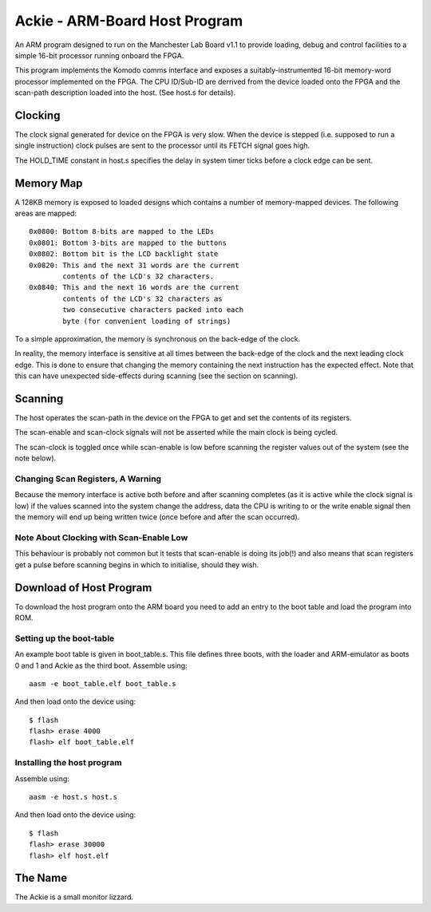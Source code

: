 Ackie - ARM-Board Host Program
==============================

An ARM program designed to run on the Manchester Lab Board v1.1 to provide
loading, debug and control facilities to a simple 16-bit processor running
onboard the FPGA.

This program implements the Komodo comms interface and exposes a
suitably-instrumented 16-bit memory-word processor implemented on the FPGA. The
CPU ID/Sub-ID are derrived from the device loaded onto the FPGA and the
scan-path description loaded into the host. (See host.s for details).

Clocking
--------

The clock signal generated for device on the FPGA is very slow. When the
device is stepped (i.e. supposed to run a single instruction) clock pulses are
sent to the processor until its FETCH signal goes high.

The HOLD_TIME constant in host.s specifies the delay in system timer ticks
before a clock edge can be sent.


Memory Map
----------

A 128KB memory is exposed to loaded designs which contains a number of
memory-mapped devices. The following areas are mapped::

	0x0800: Bottom 8-bits are mapped to the LEDs
	0x0801: Bottom 3-bits are mapped to the buttons
	0x0802: Bottom bit is the LCD backlight state
	0x0820: This and the next 31 words are the current
	        contents of the LCD's 32 characters.
	0x0840: This and the next 16 words are the current
	        contents of the LCD's 32 characters as
	        two consecutive characters packed into each
	        byte (for convenient loading of strings)

To a simple approximation, the memory is synchronous on the back-edge of the
clock.

In reality, the memory interface is sensitive at all times between the back-edge
of the clock and the next leading clock edge. This is done to ensure that
changing the memory containing the next instruction has the expected effect.
Note that this can have unexpected side-effects during scanning (see the section
on scanning).

Scanning
--------

The host operates the scan-path in the device on the FPGA to get and set the
contents of its registers.

The scan-enable and scan-clock signals will not be asserted while the main clock
is being cycled.

The scan-clock is toggled once while scan-enable is low before scanning the
register values out of the system (see the note below).

Changing Scan Registers, A Warning
``````````````````````````````````
Because the memory interface is active both before and after scanning completes
(as it is active while the clock signal is low) if the values scanned into the
system change the address, data the CPU is writing to or the write enable
signal then the memory will end up being written twice (once before and after
the scan occurred).

Note About Clocking with Scan-Enable Low
````````````````````````````````````````
This behaviour is probably not common but it tests that scan-enable is doing its
job(!) and also means that scan registers get a pulse before scanning begins in
which to initialise, should they wish.


Download of Host Program
------------------------

To download the host program onto the ARM board you need to add an entry to the
boot table and load the program into ROM.

Setting up the boot-table
`````````````````````````
An example boot table is given in boot_table.s. This file defines three boots,
with the loader and ARM-emulator as boots 0 and 1 and Ackie as the third boot.
Assemble using::

	aasm -e boot_table.elf boot_table.s

And then load onto the device using::

	$ flash
	flash> erase 4000
	flash> elf boot_table.elf

Installing the host program
```````````````````````````
Assemble using::

	aasm -e host.s host.s

And then load onto the device using::

	$ flash
	flash> erase 30000
	flash> elf host.elf


The Name
--------
The Ackie is a small monitor lizzard.
